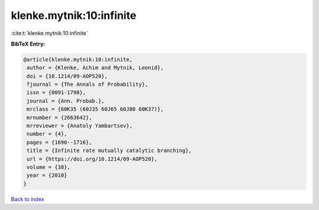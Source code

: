 klenke.mytnik:10:infinite
=========================

:cite:t:`klenke.mytnik:10:infinite`

**BibTeX Entry:**

.. code-block:: bibtex

   @article{klenke.mytnik:10:infinite,
    author = {Klenke, Achim and Mytnik, Leonid},
    doi = {10.1214/09-AOP520},
    fjournal = {The Annals of Probability},
    issn = {0091-1798},
    journal = {Ann. Probab.},
    mrclass = {60K35 (60J35 60J65 60J80 60K37)},
    mrnumber = {2663642},
    mrreviewer = {Anatoly Yambartsev},
    number = {4},
    pages = {1690--1716},
    title = {Infinite rate mutually catalytic branching},
    url = {https://doi.org/10.1214/09-AOP520},
    volume = {38},
    year = {2010}
   }

`Back to index <../By-Cite-Keys.rst>`_
